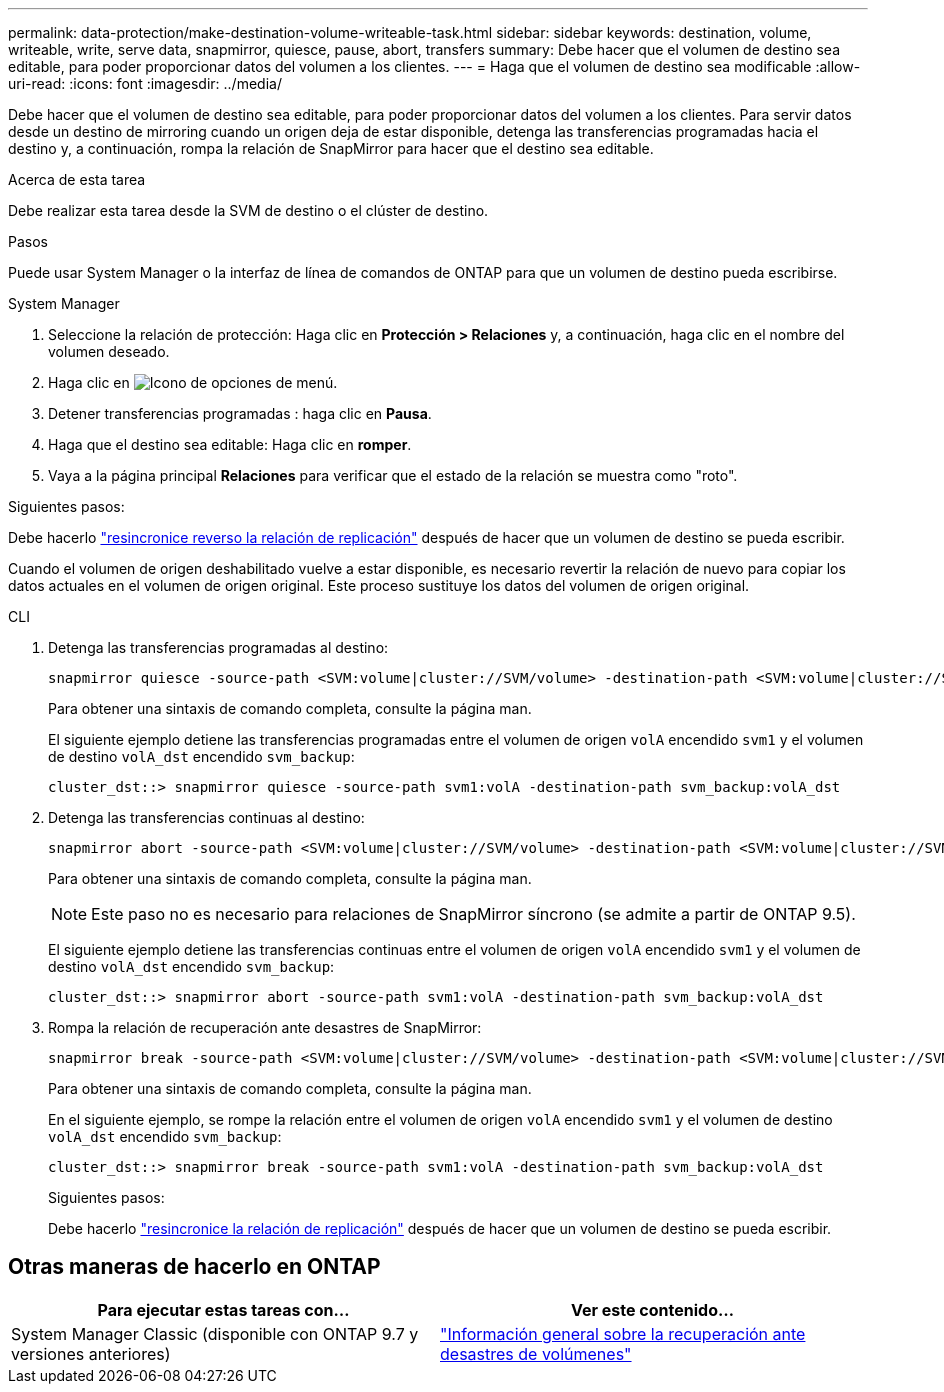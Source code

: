 ---
permalink: data-protection/make-destination-volume-writeable-task.html 
sidebar: sidebar 
keywords: destination, volume, writeable, write, serve data, snapmirror, quiesce, pause, abort, transfers 
summary: Debe hacer que el volumen de destino sea editable, para poder proporcionar datos del volumen a los clientes. 
---
= Haga que el volumen de destino sea modificable
:allow-uri-read: 
:icons: font
:imagesdir: ../media/


[role="lead"]
Debe hacer que el volumen de destino sea editable, para poder proporcionar datos del volumen a los clientes. Para servir datos desde un destino de mirroring cuando un origen deja de estar disponible, detenga las transferencias programadas hacia el destino y, a continuación, rompa la relación de SnapMirror para hacer que el destino sea editable.

.Acerca de esta tarea
Debe realizar esta tarea desde la SVM de destino o el clúster de destino.

.Pasos
Puede usar System Manager o la interfaz de línea de comandos de ONTAP para que un volumen de destino pueda escribirse.

[role="tabbed-block"]
====
.System Manager
--
. Seleccione la relación de protección: Haga clic en *Protección > Relaciones* y, a continuación, haga clic en el nombre del volumen deseado.
. Haga clic en image:icon_kabob.gif["Icono de opciones de menú"].
. Detener transferencias programadas : haga clic en *Pausa*.
. Haga que el destino sea editable: Haga clic en *romper*.
. Vaya a la página principal *Relaciones* para verificar que el estado de la relación se muestra como "roto".


.Siguientes pasos:
Debe hacerlo link:resynchronize-relationship-task.html["resincronice reverso la relación de replicación"] después de hacer que un volumen de destino se pueda escribir.

Cuando el volumen de origen deshabilitado vuelve a estar disponible, es necesario revertir la relación de nuevo para copiar los datos actuales en el volumen de origen original. Este proceso sustituye los datos del volumen de origen original.

--
.CLI
--
. Detenga las transferencias programadas al destino:
+
[source, cli]
----
snapmirror quiesce -source-path <SVM:volume|cluster://SVM/volume> -destination-path <SVM:volume|cluster://SVM/volume>
----
+
Para obtener una sintaxis de comando completa, consulte la página man.

+
El siguiente ejemplo detiene las transferencias programadas entre el volumen de origen `volA` encendido `svm1` y el volumen de destino `volA_dst` encendido `svm_backup`:

+
[listing]
----
cluster_dst::> snapmirror quiesce -source-path svm1:volA -destination-path svm_backup:volA_dst
----
. Detenga las transferencias continuas al destino:
+
[source, cli]
----
snapmirror abort -source-path <SVM:volume|cluster://SVM/volume> -destination-path <SVM:volume|cluster://SVM/volume>
----
+
Para obtener una sintaxis de comando completa, consulte la página man.

+

NOTE: Este paso no es necesario para relaciones de SnapMirror síncrono (se admite a partir de ONTAP 9.5).

+
El siguiente ejemplo detiene las transferencias continuas entre el volumen de origen `volA` encendido `svm1` y el volumen de destino `volA_dst` encendido `svm_backup`:

+
[listing]
----
cluster_dst::> snapmirror abort -source-path svm1:volA -destination-path svm_backup:volA_dst
----
. Rompa la relación de recuperación ante desastres de SnapMirror:
+
[source, cli]
----
snapmirror break -source-path <SVM:volume|cluster://SVM/volume> -destination-path <SVM:volume|cluster://SVM/volume>
----
+
Para obtener una sintaxis de comando completa, consulte la página man.

+
En el siguiente ejemplo, se rompe la relación entre el volumen de origen `volA` encendido `svm1` y el volumen de destino `volA_dst` encendido `svm_backup`:

+
[listing]
----
cluster_dst::> snapmirror break -source-path svm1:volA -destination-path svm_backup:volA_dst
----
+
.Siguientes pasos:
Debe hacerlo link:resynchronize-relationship-task.html["resincronice la relación de replicación"] después de hacer que un volumen de destino se pueda escribir.



--
====


== Otras maneras de hacerlo en ONTAP

[cols="2"]
|===
| Para ejecutar estas tareas con... | Ver este contenido... 


| System Manager Classic (disponible con ONTAP 9.7 y versiones anteriores) | link:https://docs.netapp.com/us-en/ontap-system-manager-classic/volume-disaster-recovery/index.html["Información general sobre la recuperación ante desastres de volúmenes"^] 
|===